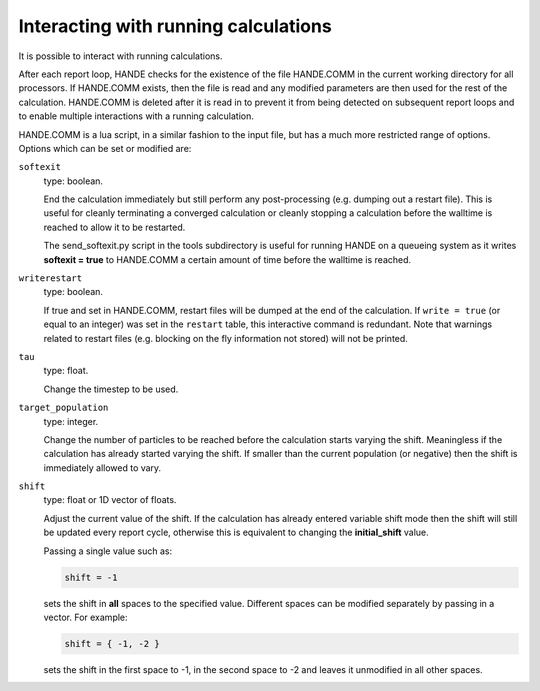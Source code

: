 Interacting with running calculations
=====================================

It is possible to interact with running calculations.

After each report loop, HANDE checks for the existence of the file HANDE.COMM in the
current working directory for all processors. If HANDE.COMM exists, then the file is read
and any modified parameters are then used for the rest of the calculation.  HANDE.COMM is
deleted after it is read in to prevent it from being detected on subsequent report loops
and to enable multiple interactions with a running calculation.

HANDE.COMM is a lua script, in a similar fashion to the input file, but has a much more
restricted range of options.  Options which can be set or modified are:

``softexit``
    type: boolean.

    End the calculation immediately but still perform any post-processing (e.g. dumping
    out a restart file).  This is useful for cleanly terminating a converged calculation
    or cleanly stopping a calculation before the walltime is reached to allow it to be
    restarted.

    The send_softexit.py script in the tools subdirectory is useful for running
    HANDE on a queueing system as it writes **softexit = true** to HANDE.COMM a certain amount
    of time before the walltime is reached.
``writerestart``
    type: boolean.

    If true and set in HANDE.COMM, restart files will be dumped at the end of the calculation.
    If ``write = true`` (or equal to an integer) was set in the ``restart`` table, this
    interactive command is redundant.
    Note that warnings related to restart files (e.g. blocking on the fly information not
    stored) will not be printed.
``tau``
    type: float.

    Change the timestep to be used.
``target_population``
    type: integer.

    Change the number of particles to be reached before the calculation starts varying the
    shift.  Meaningless if the calculation has already started varying the shift.  If smaller
    than the current population (or negative) then the shift is immediately allowed to vary.
``shift``
    type: float or 1D vector of floats.

    Adjust the current value of the shift.  If the calculation has already entered
    variable shift mode then the shift will still be updated every report cycle, otherwise
    this is equivalent to changing the **initial_shift** value.

    Passing a single value such as:

    .. code-block:: lua

        shift = -1

    sets the shift in **all** spaces to the specified value.  Different spaces can be
    modified separately by passing in a vector.  For example:

    .. code-block:: lua

        shift = { -1, -2 }

    sets the shift in the first space to -1, in the second space to -2 and leaves it
    unmodified in all other spaces.
